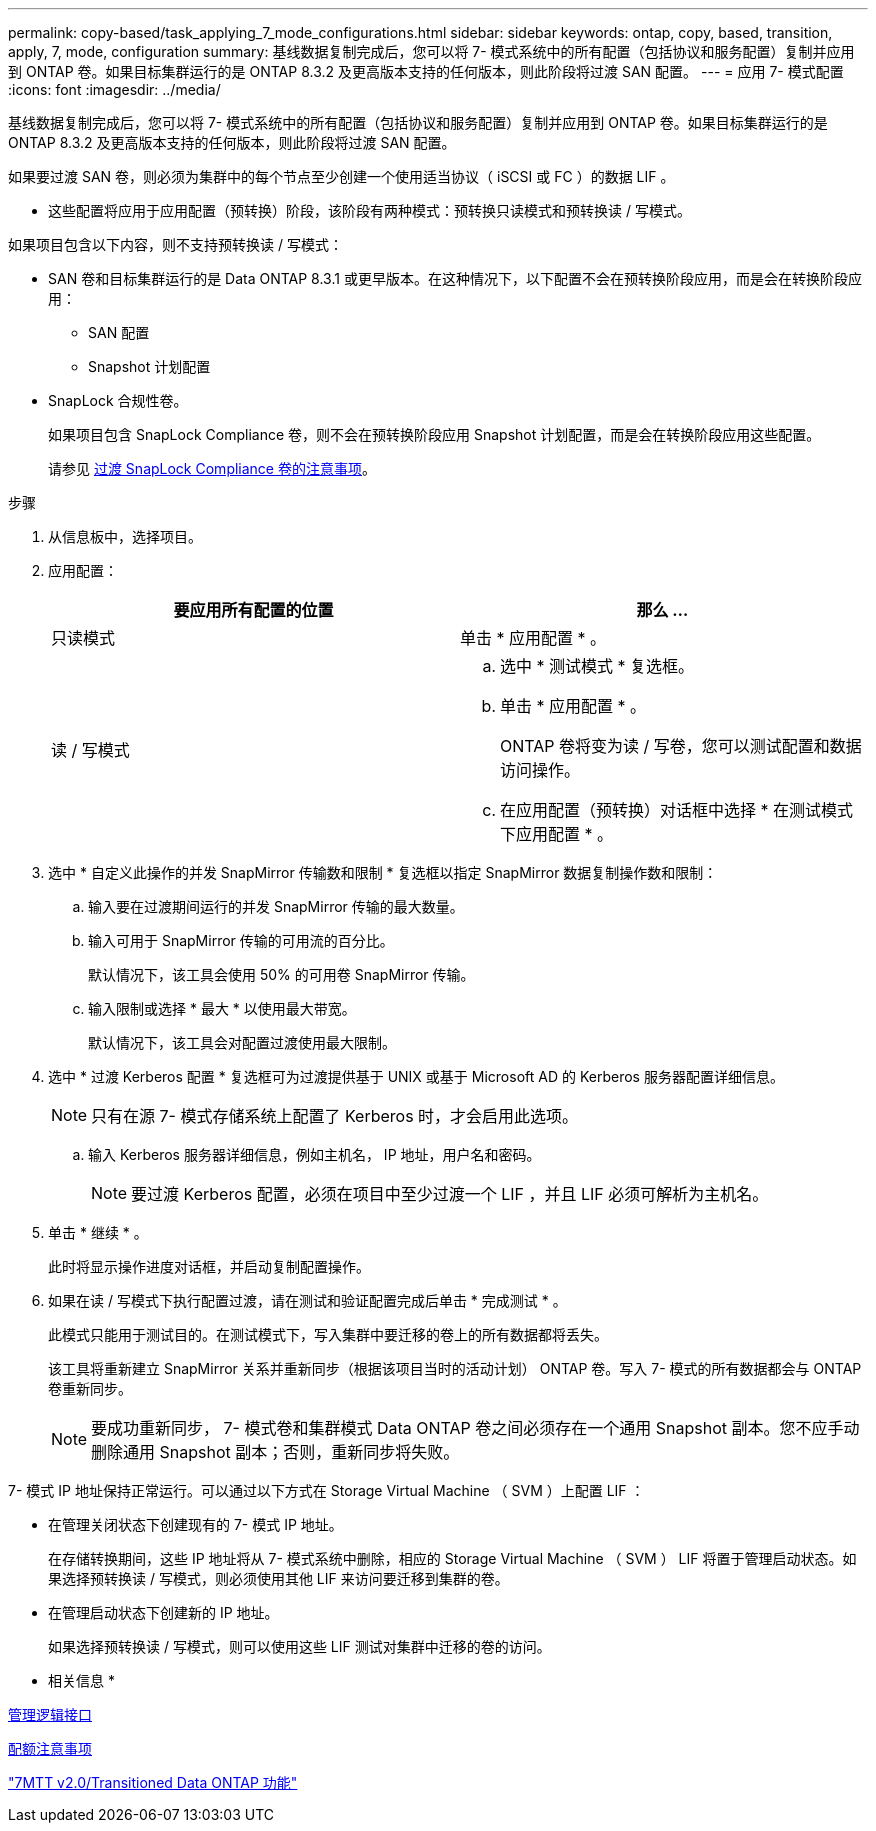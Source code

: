 ---
permalink: copy-based/task_applying_7_mode_configurations.html 
sidebar: sidebar 
keywords: ontap, copy, based, transition, apply, 7, mode, configuration 
summary: 基线数据复制完成后，您可以将 7- 模式系统中的所有配置（包括协议和服务配置）复制并应用到 ONTAP 卷。如果目标集群运行的是 ONTAP 8.3.2 及更高版本支持的任何版本，则此阶段将过渡 SAN 配置。 
---
= 应用 7- 模式配置
:icons: font
:imagesdir: ../media/


[role="lead"]
基线数据复制完成后，您可以将 7- 模式系统中的所有配置（包括协议和服务配置）复制并应用到 ONTAP 卷。如果目标集群运行的是 ONTAP 8.3.2 及更高版本支持的任何版本，则此阶段将过渡 SAN 配置。

如果要过渡 SAN 卷，则必须为集群中的每个节点至少创建一个使用适当协议（ iSCSI 或 FC ）的数据 LIF 。

* 这些配置将应用于应用配置（预转换）阶段，该阶段有两种模式：预转换只读模式和预转换读 / 写模式。


如果项目包含以下内容，则不支持预转换读 / 写模式：

* SAN 卷和目标集群运行的是 Data ONTAP 8.3.1 或更早版本。在这种情况下，以下配置不会在预转换阶段应用，而是会在转换阶段应用：
+
** SAN 配置
** Snapshot 计划配置


* SnapLock 合规性卷。
+
如果项目包含 SnapLock Compliance 卷，则不会在预转换阶段应用 Snapshot 计划配置，而是会在转换阶段应用这些配置。

+
请参见 xref:concept_considerations_for_transitioning_of_snaplock_compliance_volumes.adoc[过渡 SnapLock Compliance 卷的注意事项]。



.步骤
. 从信息板中，选择项目。
. 应用配置：
+
|===
| 要应用所有配置的位置 | 那么 ... 


 a| 
只读模式
 a| 
单击 * 应用配置 * 。



 a| 
读 / 写模式
 a| 
.. 选中 * 测试模式 * 复选框。
.. 单击 * 应用配置 * 。
+
ONTAP 卷将变为读 / 写卷，您可以测试配置和数据访问操作。

.. 在应用配置（预转换）对话框中选择 * 在测试模式下应用配置 * 。


|===
. 选中 * 自定义此操作的并发 SnapMirror 传输数和限制 * 复选框以指定 SnapMirror 数据复制操作数和限制：
+
.. 输入要在过渡期间运行的并发 SnapMirror 传输的最大数量。
.. 输入可用于 SnapMirror 传输的可用流的百分比。
+
默认情况下，该工具会使用 50% 的可用卷 SnapMirror 传输。

.. 输入限制或选择 * 最大 * 以使用最大带宽。
+
默认情况下，该工具会对配置过渡使用最大限制。



. 选中 * 过渡 Kerberos 配置 * 复选框可为过渡提供基于 UNIX 或基于 Microsoft AD 的 Kerberos 服务器配置详细信息。
+

NOTE: 只有在源 7- 模式存储系统上配置了 Kerberos 时，才会启用此选项。

+
.. 输入 Kerberos 服务器详细信息，例如主机名， IP 地址，用户名和密码。
+

NOTE: 要过渡 Kerberos 配置，必须在项目中至少过渡一个 LIF ，并且 LIF 必须可解析为主机名。



. 单击 * 继续 * 。
+
此时将显示操作进度对话框，并启动复制配置操作。

. 如果在读 / 写模式下执行配置过渡，请在测试和验证配置完成后单击 * 完成测试 * 。
+
此模式只能用于测试目的。在测试模式下，写入集群中要迁移的卷上的所有数据都将丢失。

+
该工具将重新建立 SnapMirror 关系并重新同步（根据该项目当时的活动计划） ONTAP 卷。写入 7- 模式的所有数据都会与 ONTAP 卷重新同步。

+

NOTE: 要成功重新同步， 7- 模式卷和集群模式 Data ONTAP 卷之间必须存在一个通用 Snapshot 副本。您不应手动删除通用 Snapshot 副本；否则，重新同步将失败。



7- 模式 IP 地址保持正常运行。可以通过以下方式在 Storage Virtual Machine （ SVM ）上配置 LIF ：

* 在管理关闭状态下创建现有的 7- 模式 IP 地址。
+
在存储转换期间，这些 IP 地址将从 7- 模式系统中删除，相应的 Storage Virtual Machine （ SVM ） LIF 将置于管理启动状态。如果选择预转换读 / 写模式，则必须使用其他 LIF 来访问要迁移到集群的卷。

* 在管理启动状态下创建新的 IP 地址。
+
如果选择预转换读 / 写模式，则可以使用这些 LIF 测试对集群中迁移的卷的访问。



* 相关信息 *

xref:task_managing_logical_interfaces.adoc[管理逻辑接口]

xref:concept_considerations_for_quotas.adoc[配额注意事项]

https://kb.netapp.com/Advice_and_Troubleshooting/Data_Storage_Software/ONTAP_OS/7MTT_v2.0%2F%2FTransitioned_Data_ONTAP_features["7MTT v2.0/Transitioned Data ONTAP 功能"]
